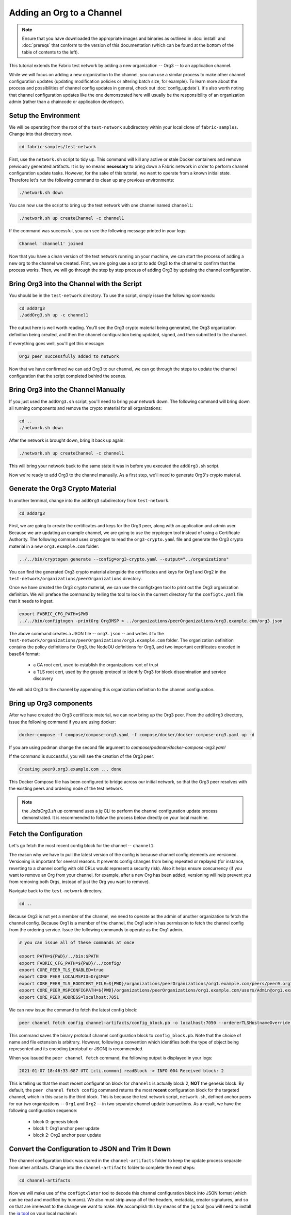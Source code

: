 Adding an Org to a Channel
==========================

.. note:: Ensure that you have downloaded the appropriate images and binaries
          as outlined in :doc:`install` and :doc:`prereqs` that conform to the
          version of this documentation (which can be found at the bottom of the
          table of contents to the left).

This tutorial extends the Fabric test network by adding a new organization
-- Org3 -- to an application channel.

While we will focus on adding a new organization to the channel, you can use a
similar process to make other channel configuration updates (updating modification
policies or altering batch size, for example). To learn more about the process
and possibilities of channel config updates in general, check out :doc:`config_update`).
It's also worth noting that channel configuration updates like the one
demonstrated here will usually be the responsibility of an organization admin
(rather than a chaincode or application developer).

Setup the Environment
~~~~~~~~~~~~~~~~~~~~~

We will be operating from the root of the ``test-network`` subdirectory within
your local clone of ``fabric-samples``. Change into that directory now.

.. code:: bash

   cd fabric-samples/test-network

First, use the ``network.sh`` script to tidy up. This command will kill any active
or stale Docker containers and remove previously generated artifacts. It is by no
means **necessary** to bring down a Fabric network in order to perform channel
configuration update tasks. However, for the sake of this tutorial, we want to operate
from a known initial state. Therefore let's run the following command to clean up any
previous environments:

.. code:: bash

  ./network.sh down

You can now use the script to bring up the test network with one channel named
``channel1``:

.. code:: bash

  ./network.sh up createChannel -c channel1

If the command was successful, you can see the following message printed in your
logs:

.. code:: bash

  Channel 'channel1' joined

Now that you have a clean version of the test network running on your machine, we
can start the process of adding a new org to the channel we created. First, we are
going use a script to add Org3 to the channel to confirm that the process works.
Then, we will go through the step by step process of adding Org3 by updating the
channel configuration.

Bring Org3 into the Channel with the Script
~~~~~~~~~~~~~~~~~~~~~~~~~~~~~~~~~~~~~~~~~~~

You should be in the ``test-network`` directory. To use the script, simply issue
the following commands:

.. code:: bash

  cd addOrg3
  ./addOrg3.sh up -c channel1

The output here is well worth reading. You'll see the Org3 crypto material being
generated, the Org3 organization definition being created, and then the channel
configuration being updated, signed, and then submitted to the channel.

If everything goes well, you'll get this message:

.. code:: bash

  Org3 peer successfully added to network

Now that we have confirmed we can add Org3 to our channel, we can go through the
steps to update the channel configuration that the script completed behind the
scenes.

Bring Org3 into the Channel Manually
~~~~~~~~~~~~~~~~~~~~~~~~~~~~~~~~~~~~

If you just used the ``addOrg3.sh`` script, you'll need to bring your network down.
The following command will bring down all running components and remove the crypto
material for all organizations:

.. code:: bash

  cd ..
  ./network.sh down

After the network is brought down, bring it back up again:

.. code:: bash

  ./network.sh up createChannel -c channel1

This will bring your network back to the same state it was in before you executed
the ``addOrg3.sh`` script.

Now we're ready to add Org3 to the channel manually. As a first step, we'll need
to generate Org3's crypto material.

Generate the Org3 Crypto Material
~~~~~~~~~~~~~~~~~~~~~~~~~~~~~~~~~

In another terminal, change into the ``addOrg3`` subdirectory from
``test-network``.

.. code:: bash

  cd addOrg3

First, we are going to create the certificates and keys for the Org3 peer, along
with an application and admin user. Because we are updating an example channel,
we are going to use the cryptogen tool instead of using a Certificate Authority.
The following command uses cryptogen  to read the ``org3-crypto.yaml`` file
and generate the Org3 crypto material in a new ``org3.example.com`` folder:

.. code:: bash

  ../../bin/cryptogen generate --config=org3-crypto.yaml --output="../organizations"

You can find the generated Org3 crypto material alongside the certificates and
keys for Org1 and Org2 in the ``test-network/organizations/peerOrganizations``
directory.

Once we have created the Org3 crypto material, we can use the configtxgen
tool to print out the Org3 organization definition. We will preface the command
by telling the tool to look in the current directory for the ``configtx.yaml``
file that it needs to ingest.

.. code:: bash

    export FABRIC_CFG_PATH=$PWD
    ../../bin/configtxgen -printOrg Org3MSP > ../organizations/peerOrganizations/org3.example.com/org3.json

The above command creates a JSON file -- ``org3.json`` -- and writes it to the
``test-network/organizations/peerOrganizations/org3.example.com`` folder. The
organization definition contains the policy definitions for Org3, the NodeOU definitions
for Org3, and two important certificates encoded in base64 format:

  * a CA root cert, used to establish the organizations root of trust
  * a TLS root cert, used by the gossip protocol to identify Org3 for block dissemination and service discovery

We will add Org3 to the channel by appending this organization definition to
the channel configuration.

Bring up Org3 components
~~~~~~~~~~~~~~~~~~~~~~~~

After we have created the Org3 certificate material, we can now bring up the
Org3 peer. From the ``addOrg3`` directory, issue the following command if you are using docker:

.. code:: bash

   docker-compose -f compose/compose-org3.yaml -f compose/docker/docker-compose-org3.yaml up -d

If you are using podman change the second file argument to `compose/podman/docker-compose-org3.yaml`

If the command is successful, you will see the creation of the Org3 peer:

.. code::

  Creating peer0.org3.example.com ... done

This Docker Compose file has been configured to bridge across our initial network,
so that the Org3 peer resolves with the existing peers and ordering
node of the test network.

.. note:: the `./addOrg3.sh up` command uses a `jq` CLI to perform
          the channel configuration update process demonstrated. It is recommended to
          follow the process below directly on your local machine.

Fetch the Configuration
~~~~~~~~~~~~~~~~~~~~~~~

Let's go fetch the most recent config block for the channel -- ``channel1``.

The reason why we have to pull the latest version of the config is because channel
config elements are versioned. Versioning is important for several reasons. It prevents
config changes from being repeated or replayed (for instance, reverting to a channel config
with old CRLs would represent a security risk). Also it helps ensure concurrency (if you
want to remove an Org from your channel, for example, after a new Org has been added,
versioning will help prevent you from removing both Orgs, instead of just the Org you want
to remove).

Navigate back to the ``test-network`` directory.

.. code:: bash

  cd ..

Because Org3 is not yet a member of the channel, we need to operate as the admin
of another organization to fetch the channel config. Because Org1 is a member of the channel, the
Org1 admin has permission to fetch the channel config from the ordering service.
Issue the following commands to operate as the Org1 admin.

.. code:: bash

  # you can issue all of these commands at once

  export PATH=${PWD}/../bin:$PATH
  export FABRIC_CFG_PATH=${PWD}/../config/
  export CORE_PEER_TLS_ENABLED=true
  export CORE_PEER_LOCALMSPID=Org1MSP
  export CORE_PEER_TLS_ROOTCERT_FILE=${PWD}/organizations/peerOrganizations/org1.example.com/peers/peer0.org1.example.com/tls/ca.crt
  export CORE_PEER_MSPCONFIGPATH=${PWD}/organizations/peerOrganizations/org1.example.com/users/Admin@org1.example.com/msp
  export CORE_PEER_ADDRESS=localhost:7051

We can now issue the command to fetch the latest config block:

.. code:: bash

  peer channel fetch config channel-artifacts/config_block.pb -o localhost:7050 --ordererTLSHostnameOverride orderer.example.com -c channel1 --tls --cafile "${PWD}/organizations/ordererOrganizations/example.com/orderers/orderer.example.com/msp/tlscacerts/tlsca.example.com-cert.pem"


This command saves the binary protobuf channel configuration block to
``config_block.pb``. Note that the choice of name and file extension is arbitrary.
However, following a convention which identifies both the type of object being
represented and its encoding (protobuf or JSON) is recommended.

When you issued the ``peer channel fetch`` command, the following output is
displayed in your logs:

.. code::

  2021-01-07 18:46:33.687 UTC [cli.common] readBlock -> INFO 004 Received block: 2

This is telling us that the most recent configuration block for ``channel1`` is
actually block 2, **NOT** the genesis block. By default, the ``peer channel fetch config``
command returns the most **recent** configuration block for the targeted channel, which
in this case is the third block. This is because the test network script, ``network.sh``, defined anchor
peers for our two organizations -- ``Org1`` and ``Org2`` -- in two separate channel update
transactions. As a result, we have the following configuration sequence:

  * block 0: genesis block
  * block 1: Org1 anchor peer update
  * block 2: Org2 anchor peer update

Convert the Configuration to JSON and Trim It Down
~~~~~~~~~~~~~~~~~~~~~~~~~~~~~~~~~~~~~~~~~~~~~~~~~~

The channel configuration block was stored in the ``channel-artifacts`` folder to keep
the update process separate from other artifacts. Change into the  ``channel-artifacts``
folder to complete the next steps:

.. code:: bash

  cd channel-artifacts

Now we will make use of the ``configtxlator`` tool to decode this channel
configuration block into JSON format (which can be read and modified by humans).
We also must strip away all of the headers, metadata, creator signatures, and
so on that are irrelevant to the change we want to make. We accomplish this by
means of the ``jq`` tool (you will need to install the `jq tool <https://stedolan.github.io/jq/>`_ on your local machine):

.. code:: bash

  configtxlator proto_decode --input config_block.pb --type common.Block --output config_block.json
  jq ".data.data[0].payload.data.config" config_block.json > config.json

This command leaves us with a trimmed down JSON object -- ``config.json`` -- which
will serve as the baseline for our config update.

Take a moment to open this file inside your text editor of choice (or in your
browser). Even after you're done with this tutorial, it will be worth studying it
as it reveals the underlying configuration structure and the other kind of channel
updates that can be made. We discuss them in more detail in :doc:`config_update`.

Add the Org3 Crypto Material
~~~~~~~~~~~~~~~~~~~~~~~~~~~~

.. note:: The steps you've taken up to this point will be nearly identical no matter
          what kind of config update you're trying to make. We've chosen to add an
          org with this tutorial because it's one of the most complex channel
          configuration updates you can attempt.

We'll use the ``jq`` tool once more to append the Org3 configuration definition
-- ``org3.json`` -- to the channel's application groups field, and name the output
-- ``modified_config.json``.

.. code:: bash

  jq -s '.[0] * {"channel_group":{"groups":{"Application":{"groups": {"Org3MSP":.[1]}}}}}' config.json ../organizations/peerOrganizations/org3.example.com/org3.json > modified_config.json

Now we have two JSON files of interest -- ``config.json`` and
``modified_config.json``. The initial file contains only Org1 and Org2
material, whereas the "modified" file contains all three Orgs. At this
point it's simply a matter of re-encoding these two JSON files and calculating
the delta.

First, translate ``config.json`` back into a protobuf called ``config.pb``:

.. code:: bash

  configtxlator proto_encode --input config.json --type common.Config --output config.pb

Next, encode ``modified_config.json`` to ``modified_config.pb``:

.. code:: bash

  configtxlator proto_encode --input modified_config.json --type common.Config --output modified_config.pb

Now use ``configtxlator`` to calculate the delta between these two config
protobufs. This command will output a new protobuf binary named ``org3_update.pb``:

.. code:: bash

  configtxlator compute_update --channel_id channel1 --original config.pb --updated modified_config.pb --output org3_update.pb

This new proto -- ``org3_update.pb`` -- contains the Org3 definitions and high
level pointers to the Org1 and Org2 material. We are able to forgo the extensive
MSP material and modification policy information for Org1 and Org2 because this
data is already present within the channel's genesis block. As such, we only need
the delta between the two configurations.

Before submitting the channel update, we need to perform a few final steps. First,
let's decode this object into editable JSON format and call it ``org3_update.json``:

.. code:: bash

  configtxlator proto_decode --input org3_update.pb --type common.ConfigUpdate --output org3_update.json

Now, we have a decoded update file -- ``org3_update.json`` -- that we need to wrap
in an envelope message. This step will give us back the header field that we stripped away
earlier. We'll name this file ``org3_update_in_envelope.json``:

.. code:: bash

  echo '{"payload":{"header":{"channel_header":{"channel_id":"'channel1'", "type":2}},"data":{"config_update":'$(cat org3_update.json)'}}}' | jq . > org3_update_in_envelope.json

Using our properly formed JSON -- ``org3_update_in_envelope.json`` -- we will
leverage the ``configtxlator`` tool one last time and convert it into the
fully fledged protobuf format that Fabric requires. We'll name our final update
object ``org3_update_in_envelope.pb``:

.. code:: bash

  configtxlator proto_encode --input org3_update_in_envelope.json --type common.Envelope --output org3_update_in_envelope.pb

Sign and Submit the Config Update
~~~~~~~~~~~~~~~~~~~~~~~~~~~~~~~~~

Almost done!

We now have a protobuf binary -- ``org3_update_in_envelope.pb``. However, we need signatures from the requisite Admin users before the config can be written to the ledger. The modification policy (mod_policy) for our channel Application group is set to the default of "MAJORITY", which means that we need a majority of existing org admins to sign it. Because we have only two orgs -- Org1 and Org2 -- and the majority of two is two, we need both of them to sign. Without both signatures, the ordering service will reject the transaction for failing to fulfill the policy.

First, let's sign this update proto as Org1. Navigate back to the ``test-network``
directory:

.. code:: bash

  cd ..

Remember that we exported the necessary environment variables to operate as the Org1 admin.
As a result, the following ``peer channel signconfigtx`` command will sign the update as Org1.

.. code:: bash

  peer channel signconfigtx -f channel-artifacts/org3_update_in_envelope.pb

The final step is to switch the container's identity to reflect the Org2 Admin
user. We do this by exporting four environment variables specific to the Org2 MSP.

.. note:: Switching between organizations to sign a config transaction (or to do anything
          else) is not reflective of a real-world Fabric operation. A single container
          would never be mounted with an entire network's crypto material. Rather, the
          config update would need to be securely passed out-of-band to an Org2
          Admin for inspection and approval.

Export the Org2 environment variables:

.. code:: bash

  # you can issue all of these commands at once

  export CORE_PEER_TLS_ENABLED=true
  export CORE_PEER_LOCALMSPID=Org2MSP
  export CORE_PEER_TLS_ROOTCERT_FILE=${PWD}/organizations/peerOrganizations/org2.example.com/peers/peer0.org2.example.com/tls/ca.crt
  export CORE_PEER_MSPCONFIGPATH=${PWD}/organizations/peerOrganizations/org2.example.com/users/Admin@org2.example.com/msp
  export CORE_PEER_ADDRESS=localhost:9051

Lastly, we will issue the ``peer channel update`` command. The Org2 Admin signature
will be attached to this call so there is no need to manually sign the protobuf a
second time:

.. note:: The upcoming update call to the ordering service will undergo a series
          of systematic signature and policy checks. As such you may find it
          useful to stream and inspect the ordering node's logs. You can issue a
          ``docker logs -f orderer.example.com`` command to display them.

Send the update call:

.. code:: bash

  peer channel update -f channel-artifacts/org3_update_in_envelope.pb -c channel1 -o localhost:7050 --ordererTLSHostnameOverride orderer.example.com --tls --cafile "${PWD}/organizations/ordererOrganizations/example.com/orderers/orderer.example.com/msp/tlscacerts/tlsca.example.com-cert.pem"

You should see a message similar to the following if your update has been submitted successfully:

.. code:: bash

  2021-01-07 18:51:48.015 UTC [channelCmd] update -> INFO 002 Successfully submitted channel update

The successful channel update call returns a new block -- block 3 -- to all of the
peers on the channel. If you remember, blocks 0-2 are the initial channel
configurations. Block 3 serves as the most recent channel configuration with
Org3 now defined on the channel.

You can inspect the logs for ``peer0.org1.example.com`` by issuing the following command:

.. code:: bash

      docker logs -f peer0.org1.example.com


Join Org3 to the Channel
~~~~~~~~~~~~~~~~~~~~~~~~

At this point, the channel configuration has been updated to include our new
organization -- Org3 -- meaning that peers attached to it can now join ``channel1``.

Export the following environment variables to operate as the Org3 Admin:

.. code:: bash

  # you can issue all of these commands at once

  export CORE_PEER_TLS_ENABLED=true
  export CORE_PEER_LOCALMSPID=Org3MSP
  export CORE_PEER_TLS_ROOTCERT_FILE=${PWD}/organizations/peerOrganizations/org3.example.com/peers/peer0.org3.example.com/tls/ca.crt
  export CORE_PEER_MSPCONFIGPATH=${PWD}/organizations/peerOrganizations/org3.example.com/users/Admin@org3.example.com/msp
  export CORE_PEER_ADDRESS=localhost:11051

Org3 peers can join ``channel1`` by either the genesis block or a snapshot that is created
after Org3 has joined the channel.

To join by the genesis block, send a call to the ordering service asking for the genesis block of
``channel1``. As a result of the successful channel update, the ordering service
will verify that Org3 can pull the genesis block and join the channel. If Org3 had not
been successfully appended to the channel config, the ordering service would
reject this request.

.. note:: Again, you may find it useful to stream the ordering node's logs
          to reveal the sign/verify logic and policy checks.

Use the ``peer channel fetch`` command to retrieve this block:

.. code:: bash

  peer channel fetch 0 channel-artifacts/channel1.block -o localhost:7050 --ordererTLSHostnameOverride orderer.example.com -c channel1 --tls --cafile "${PWD}/organizations/ordererOrganizations/example.com/orderers/orderer.example.com/msp/tlscacerts/tlsca.example.com-cert.pem"

Notice, that we are passing a ``0`` to indicate that we want the first block on
the channel's ledger; the genesis block. If we simply passed the
``peer channel fetch config`` command, then we would have received block 3 -- the
updated config with Org3 defined. However, we can't begin our ledger with a
downstream block -- we must start with block 0.

If successful, the command returned the genesis block to a file named ``channel1.block``.
We can now use this block to join the peer to the channel. Issue the
``peer channel join`` command and pass in the genesis block to join the Org3
peer to the channel:

.. code:: bash

  peer channel join -b channel-artifacts/channel1.block

To join by a snapshot, follow the instruction in `Taking a snapshot <peer_ledger_snapshot.html#taking-a-snapshot>`__
to take a snapshot on an existing peer. The snapshot should be taken after Org3 has been added to ``channel1``
to ensure that the snapshot contains the updated channel configuration including Org3.
Locate the snapshot directory, copy it to the filesystem of the new Org3 peer, and issue the
``peer channel joinbysnapshot`` command using the path to the snapshot on your file system.

.. code:: bash

  peer channel joinbysnapshot --snapshotpath <path to snapshot>

Configuring Leader Election
~~~~~~~~~~~~~~~~~~~~~~~~~~~

.. note:: This section is included as a general reference for understanding
          the leader election settings when adding organizations to a network
          after the initial channel configuration has completed.

Newly joining peers are bootstrapped with the genesis block, which does not
contain information about the organization that is being added in the channel
configuration update. Therefore new peers are not able to utilize gossip as
they cannot verify blocks forwarded by other peers from their own organization
until they get the configuration transaction which added the organization to the
channel. Newly added peers must therefore have one of the following
configurations so that they receive blocks from the ordering service:

1. To ensure that peers always receive blocks directly from the ordering service,
configure the peer to be an organization leader:

::

    CORE_PEER_GOSSIP_USELEADERELECTION=false
    CORE_PEER_GOSSIP_ORGLEADER=true


.. note:: This configuration is the default starting in Fabric v2.2 and must be the
          same for all new peers added to the channel.

2. To eventually utilize dynamic leader election within the organization,
configure the peer to use leader election:

::

    CORE_PEER_GOSSIP_USELEADERELECTION=true
    CORE_PEER_GOSSIP_ORGLEADER=false


.. note:: Because peers of the newly added organization won't initially be able to form
          membership view, this option will be similar to the static
          configuration, as each peer will start proclaiming itself to be a
          leader. However, once they get updated with the configuration
          transaction that adds the organization to the channel, there will be
          only one active leader for the organization. Therefore, it is
          recommended to leverage this option if you eventually want the
          organization's peers to utilize leader election.


.. _upgrade-and-invoke:

Install, define, and invoke chaincode
~~~~~~~~~~~~~~~~~~~~~~~~~~~~~~~~~~~~~

We can confirm that Org3 is a member of ``channel1`` by installing and invoking
a chaincode on the channel. If the existing channel members have already committed
a chaincode definition to the channel, a new organization can start using the
chaincode by approving the chaincode definition.

.. note:: These instructions use the Fabric chaincode lifecycle introduced in
          the v2.0 release. If you would like to use the previous lifecycle to
          install and instantiate a chaincode, visit the v1.4 version of the
          `Adding an org to a channel tutorial <https://hyperledger-fabric.readthedocs.io/en/release-1.4/channel_update_tutorial.html>`__.

Before we install a chaincode as Org3, we can use the ``./network.sh`` script to
deploy the Basic chaincode on the channel. Open a new terminal and navigate to the ``test-network`` directory. You can then use
use the ``test-network`` script to deploy the Basic chaincode:

.. code:: bash

  cd fabric-samples/test-network
  ./network.sh deployCC -ccn basic -ccp ../asset-transfer-basic/chaincode-go/ -ccl go -c channel1

The script will install the Basic chaincode on the Org1 and Org2 peers, approve
the chaincode definition for Org1 and Org2, and then commit the chaincode
definition to the channel. Once the chaincode definition has been committed to
the channel, the Basic chaincode is initialized and invoked to put initial data
on the ledger. The commands below assume that we are still using the channel
``channel1``.

After the chaincode has been to deployed we can use the following steps to use
invoke Basic chaincode as Org3. Copy and paste the following environment
variables in your terminal in order to interact with the network as the Org3
admin:

.. code:: bash

    export PATH=${PWD}/../bin:$PATH
    export FABRIC_CFG_PATH=$PWD/../config/
    export CORE_PEER_TLS_ENABLED=true
    export CORE_PEER_LOCALMSPID=Org3MSP
    export CORE_PEER_TLS_ROOTCERT_FILE=${PWD}/organizations/peerOrganizations/org3.example.com/peers/peer0.org3.example.com/tls/ca.crt
    export CORE_PEER_MSPCONFIGPATH=${PWD}/organizations/peerOrganizations/org3.example.com/users/Admin@org3.example.com/msp
    export CORE_PEER_ADDRESS=localhost:11051

The first step is to package the Basic chaincode:

.. code:: bash

    peer lifecycle chaincode package basic.tar.gz --path ../asset-transfer-basic/chaincode-go/ --lang golang --label basic_1

This command will create a chaincode package named ``basic.tar.gz``, which we can
install on the Org3 peer. Modify the command accordingly if the channel is running a
chaincode written in Java or Node.js. Issue the following command to install the
chaincode package ``peer0.org3.example.com``:

.. code:: bash

    peer lifecycle chaincode install basic.tar.gz


The next step is to approve the chaincode definition of Basic as Org3. Org3
needs to approve the same definition that Org1 and Org2 approved and committed
to the channel. In order to invoke the chaincode, Org3 needs to include the
package identifier in the chaincode definition. You can find the package
identifier by querying your peer:

.. code:: bash

    peer lifecycle chaincode queryinstalled

You should see output similar to the following:

.. code:: bash

      Get installed chaincodes on peer:
      Package ID: basic_1:5443b5b557efd3faece8723883d28d6f7026c0bf12245de109b89c5c4fe64887, Label: basic_1

We are going to need the package ID in a future command, so lets go ahead and
save it as an environment variable. Paste the package ID returned by the
``peer lifecycle chaincode queryinstalled`` command into the command below. The
package ID may not be the same for all users, so you need to complete this step
using the package ID returned from your console.

.. code:: bash

   export CC_PACKAGE_ID=basic_1:5443b5b557efd3faece8723883d28d6f7026c0bf12245de109b89c5c4fe64887

Use the following command to approve a definition of the basic chaincode
for Org3:

.. code:: bash

    # use the --package-id flag to provide the package identifier
    # use the --init-required flag to require the execution of an initialization function before other chaincode functions can be called.
    peer lifecycle chaincode approveformyorg -o localhost:7050 --ordererTLSHostnameOverride orderer.example.com --tls --cafile "${PWD}/organizations/ordererOrganizations/example.com/orderers/orderer.example.com/msp/tlscacerts/tlsca.example.com-cert.pem" --channelID channel1 --name basic --version 1.0 --package-id $CC_PACKAGE_ID --sequence 1


You can use the ``peer lifecycle chaincode querycommitted`` command to check if
the chaincode definition you have approved has already been committed to the
channel.

.. code:: bash

    # use the --name flag to select the chaincode whose definition you want to query
    peer lifecycle chaincode querycommitted --channelID channel1 --name basic

A successful command will return information about the committed definition:

.. code:: bash

    Committed chaincode definition for chaincode 'basic' on channel 'channel1':
    Version: 1.0, Sequence: 1, Endorsement Plugin: escc, Validation Plugin: vscc, Approvals: [Org1MSP: true, Org2MSP: true, Org3MSP: true]

Org3 can use the basic chaincode after it approves the chaincode definition
that was committed to the channel. The chaincode definition uses the default endorsement
policy, which requires a majority of organizations on the channel endorse a transaction.
This implies that if an organization is added to or removed from the channel, the
endorsement policy will be updated automatically. We previously needed endorsements
from Org1 and Org2 (2 out of 2). Now we need endorsements from two organizations
out of Org1, Org2, and Org3 (2 out of 3).

Populate the ledger with some sample assets. We'll get endorsements from the Org2 peer
and the new Org3 peer so that the endorsement policy is satisfied.

.. code:: bash

    peer chaincode invoke -o localhost:7050 --ordererTLSHostnameOverride orderer.example.com --tls --cafile "${PWD}/organizations/ordererOrganizations/example.com/orderers/orderer.example.com/msp/tlscacerts/tlsca.example.com-cert.pem" -C channel1 -n basic --peerAddresses localhost:9051 --tlsRootCertFiles "${PWD}/organizations/peerOrganizations/org2.example.com/peers/peer0.org2.example.com/tls/ca.crt" --peerAddresses localhost:11051 --tlsRootCertFiles "${PWD}/organizations/peerOrganizations/org3.example.com/peers/peer0.org3.example.com/tls/ca.crt" -c '{"function":"InitLedger","Args":[]}'

You can query the chaincode to ensure that the Org3 peer committed the data.

.. code:: bash

    peer chaincode query -C channel1 -n basic -c '{"Args":["GetAllAssets"]}'

You should see the initial list of assets that were added to the ledger as a
response.


Conclusion
~~~~~~~~~~

The channel configuration update process is indeed quite involved, but there is a
logical method to the various steps. The endgame is to form a delta transaction object
represented in protobuf binary format and then acquire the requisite number of admin
signatures such that the channel configuration update transaction fulfills the channel's
modification policy.

The ``configtxlator`` and ``jq`` tools, along with the ``peer channel``
commands, provide us with the functionality to accomplish this task.

Updating the Channel Config to include an Org3 Anchor Peer (Optional)
~~~~~~~~~~~~~~~~~~~~~~~~~~~~~~~~~~~~~~~~~~~~~~~~~~~~~~~~~~~~~~~~~~~~~

The Org3 peers were able to establish gossip connection to the Org1 and Org2
peers since Org1 and Org2 had anchor peers defined in the channel configuration.
Likewise newly added organizations like Org3 should also define their anchor peers
in the channel configuration so that any new peers from other organizations can
directly discover an Org3 peer. In this section, we will make a channel
configuration update to define an Org3 anchor peer. The process will be similar
to the previous configuration update, therefore we'll go faster this time.

As before, we will fetch the latest channel configuration to get started.
Fetch the most recent config block for the channel, using the ``peer channel fetch`` command.

.. code:: bash

  peer channel fetch config channel-artifacts/config_block.pb -o localhost:7050 --ordererTLSHostnameOverride orderer.example.com -c channel1 --tls --cafile "${PWD}/organizations/ordererOrganizations/example.com/orderers/orderer.example.com/msp/tlscacerts/tlsca.example.com-cert.pem"

After fetching the config block we will want to convert it into JSON format. To do
this we will use the configtxlator tool, as done previously when adding Org3 to the
channel. First, change into the  ``channel-artifacts`` folder:

.. code:: bash

  cd channel-artifacts

When converting it we need to remove all the headers, metadata, and signatures
that are not required to update Org3 to include an anchor peer by using the ``jq``
tool. This information will be reincorporated later before we proceed to update the
channel configuration.

.. code:: bash

  configtxlator proto_decode --input config_block.pb --type common.Block --output config_block.json
  jq ".data.data[0].payload.data.config" config_block.json > config.json

The ``config.json`` is the now trimmed JSON representing the latest channel configuration
that we will update.

Using the ``jq`` tool again, we will update the configuration JSON with the Org3 anchor peer we
want to add.

.. code:: bash

    jq '.channel_group.groups.Application.groups.Org3MSP.values += {"AnchorPeers":{"mod_policy": "Admins","value":{"anchor_peers": [{"host": "peer0.org3.example.com","port": 11051}]},"version": "0"}}' config.json > modified_anchor_config.json

We now have two JSON files, one for the current channel configuration,
``config.json``, and one for the desired channel configuration ``modified_anchor_config.json``.
Next we convert each of these back into protobuf format and calculate the delta between the two.

Translate ``config.json`` back into protobuf format as ``config.pb``

.. code:: bash

    configtxlator proto_encode --input config.json --type common.Config --output config.pb

Translate the ``modified_anchor_config.json`` into protobuf format as ``modified_anchor_config.pb``

.. code:: bash

    configtxlator proto_encode --input modified_anchor_config.json --type common.Config --output modified_anchor_config.pb

Calculate the delta between the two protobuf formatted configurations.

.. code:: bash

    configtxlator compute_update --channel_id channel1 --original config.pb --updated modified_anchor_config.pb --output anchor_update.pb

Now that we have the desired update to the channel we must wrap it in an envelope
message so that it can be properly read. To do this we must first convert the protobuf
back into a JSON that can be wrapped.

We will use the ``configtxlator`` command again to convert ``anchor_update.pb`` into ``anchor_update.json``

.. code:: bash

    configtxlator proto_decode --input anchor_update.pb --type common.ConfigUpdate --output anchor_update.json

Next we will wrap the update in an envelope message, restoring the previously
stripped away header, outputting it to ``anchor_update_in_envelope.json``

.. code:: bash

    echo '{"payload":{"header":{"channel_header":{"channel_id":"channel1", "type":2}},"data":{"config_update":'$(cat anchor_update.json)'}}}' | jq . > anchor_update_in_envelope.json

Now that we have reincorporated the envelope we need to convert it
to a protobuf so it can be properly signed and submitted to the orderer for the update.

.. code:: bash

    configtxlator proto_encode --input anchor_update_in_envelope.json --type common.Envelope --output anchor_update_in_envelope.pb

Now that the update has been properly formatted it is time to sign off and submit it.

Navigate back to the ``test-network`` directory:

.. code:: bash

  cd ..


Since this is only an update to Org3 we only need to have Org3 sign off on the update. Run the following
commands to make sure that we are operating as the Org3 admin:

.. code:: bash

  # you can issue all of these commands at once

  export CORE_PEER_LOCALMSPID=Org3MSP
  export CORE_PEER_TLS_ROOTCERT_FILE=${PWD}/organizations/peerOrganizations/org3.example.com/peers/peer0.org3.example.com/tls/ca.crt
  export CORE_PEER_MSPCONFIGPATH=${PWD}/organizations/peerOrganizations/org3.example.com/users/Admin@org3.example.com/msp
  export CORE_PEER_ADDRESS=localhost:11051

We can now just use the ``peer channel update`` command to sign the update as the
Org3 admin before submitting it to the orderer.

.. code:: bash

    peer channel update -f channel-artifacts/anchor_update_in_envelope.pb -c channel1 -o localhost:7050 --ordererTLSHostnameOverride orderer.example.com --tls --cafile "${PWD}/organizations/ordererOrganizations/example.com/orderers/orderer.example.com/msp/tlscacerts/tlsca.example.com-cert.pem"

The orderer receives the config update request and cuts a block with the updated configuration.
As peers receive the block, they will process the configuration updates.

Inspect the logs for one of the peers. While processing the configuration transaction from the new block,
you will see gossip re-establish connections using the new anchor peer for Org3. This is proof
that the configuration update has been successfully applied!

.. code:: bash

    docker logs -f peer0.org1.example.com

.. code:: bash

    2021-01-07 19:07:01.244 UTC [gossip.gossip] learnAnchorPeers -> INFO 05a Learning about the configured anchor peers of Org1MSP for channel channel1: [{peer0.org1.example.com 7051}]
    2021-01-07 19:07:01.243 UTC [gossip.gossip] learnAnchorPeers -> INFO 05b Learning about the configured anchor peers of Org2MSP for channel channel1: [{peer0.org2.example.com 9051}]
    2021-01-07 19:07:01.244 UTC [gossip.gossip] learnAnchorPeers -> INFO 05c Learning about the configured anchor peers of Org3MSP for channel channel1: [{peer0.org3.example.com 11051}]

Congratulations, you have now made two configuration updates --- one to add Org3 to the channel,
and a second to define an anchor peer for Org3.

.. Licensed under Creative Commons Attribution 4.0 International License
   https://creativecommons.org/licenses/by/4.0/
